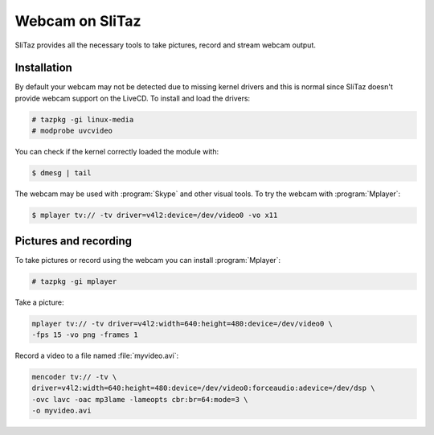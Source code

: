 .. http://doc.slitaz.org/en:guides:webcam
.. en/guides/webcam.txt · Last modified: 2014/04/20 09:21 by linea

.. _webcam:

Webcam on SliTaz
================

SliTaz provides all the necessary tools to take pictures, record and stream webcam output.


Installation
------------

By default your webcam may not be detected due to missing kernel drivers and this is normal since SliTaz doesn't provide webcam support on the LiveCD.
To install and load the drivers:

.. code-block:: console

   # tazpkg -gi linux-media
   # modprobe uvcvideo

You can check if the kernel correctly loaded the module with:

.. code-block:: console

   $ dmesg | tail

The webcam may be used with :program:`Skype` and other visual tools.
To try the webcam with :program:`Mplayer`:

.. code-block:: console

   $ mplayer tv:// -tv driver=v4l2:device=/dev/video0 -vo x11


Pictures and recording
----------------------

To take pictures or record using the webcam you can install :program:`Mplayer`:

.. code-block:: console

   # tazpkg -gi mplayer

Take a picture:

.. code-block:: console

   mplayer tv:// -tv driver=v4l2:width=640:height=480:device=/dev/video0 \
   -fps 15 -vo png -frames 1

Record a video to a file named :file:`myvideo.avi`:

.. code-block:: console

   mencoder tv:// -tv \
   driver=v4l2:width=640:height=480:device=/dev/video0:forceaudio:adevice=/dev/dsp \
   -ovc lavc -oac mp3lame -lameopts cbr:br=64:mode=3 \
   -o myvideo.avi
